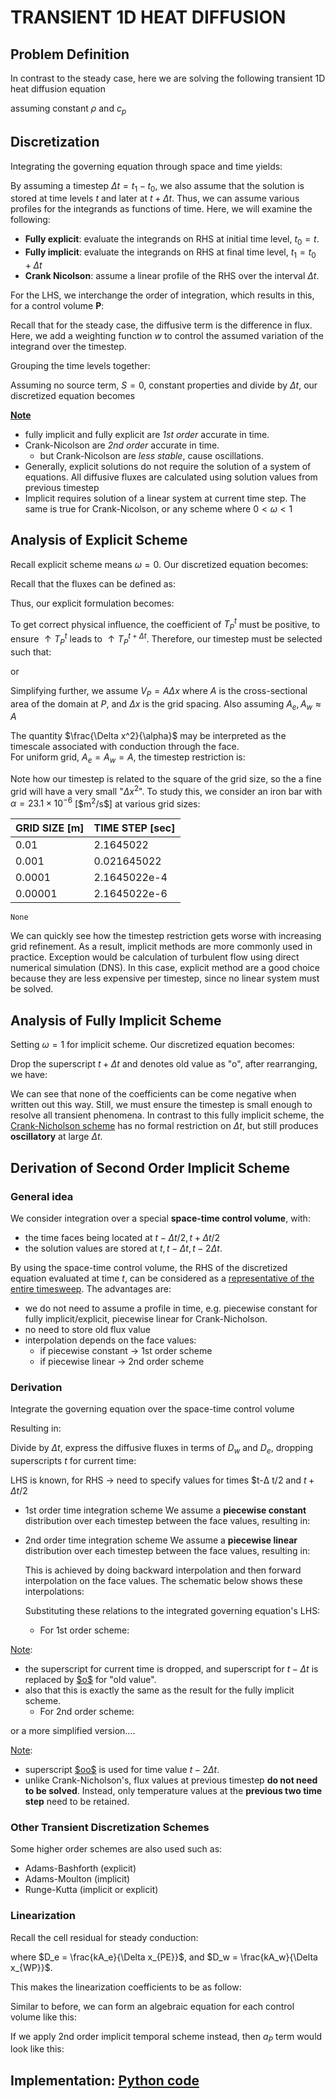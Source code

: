 * TRANSIENT 1D HEAT DIFFUSION
** Problem Definition
   In contrast to the steady case, here we are solving the following transient 1D heat diffusion equation
   #+BEGIN_EXPORT latex
   \begin{equation}
   \frac{\partial (\rho c_p T)}{\partial t} = k \nabla^2 T + S
   \end{equation}
   #+END_EXPORT
   assuming constant $\rho$ and $c_p$
** Discretization
   Integrating the governing equation through space and time yields:
   #+BEGIN_EXPORT latex
   \begin{equation}
   \int_{t_0}^{t_1} \int_{V} \frac{(\partial \rho c_p T)}{\partial t} dt dV = \int_{t_0}^{t_1} \int_{V} k \nabla^2 T dt dV + \int_{t_0}^{t_1} \int_{V} S dt dV
   \end{equation}
   #+END_EXPORT
   By assuming a timestep $\Delta t = t_1 - t_0$, we also assume that the solution is stored at time levels $t$ and later at $t + \Delta t$. Thus, we can assume various profiles for the integrands as functions of time.  Here, we will examine the following:
   * *Fully explicit*: evaluate the integrands on RHS at initial time level, $t_0 = t$.
   * *Fully implicit*: evaluate the integrands on RHS at final time level, $t_1 = t_0 + \Delta t$
   * *Crank Nicolson*: assume a linear profile of the RHS over the interval $\Delta t$. 
   For the LHS, we interchange the order of integration, which results in this, for a control volume $\textbf{P}$:
   #+BEGIN_EXPORT latex
   \begin{equation}
   \int_{t_0}^{t_1} \int_{V} \frac{(\partial \rho c_p T)}{\partial t} dt dV = (\rho c_p T_p)^{t+\Delta t} - (\rho c_p T_p)^t 
   \end{equation}
   #+END_EXPORT
   Recall that for the steady case, the diffusive term is the difference in flux. Here, we add a weighting function $w$ to control the assumed variation of the integrand over the timestep. 
   #+BEGIN_EXPORT latex
    \begin{equation}
   \int_{t_0}^{t_1} \int_{V} k \nabla^2 T dt dV = -\left [\omega(F_e^d)^{t + \Delta t} + (1-\omega)(F_e^d)^t \right ]\Delta t +
   \left [\omega(F_w^d)^{t + \Delta t} + (1-\omega)(F_w^d)^t \right ]\Delta t
   \end{equation}
   #+END_EXPORT
  #+BEGIN_EXPORT latex
  \begin{center}
  \includegraphics[scale=0.3]{../pic/transientHeat_omega.png}
  \end{center}
  #+END_EXPORT
  Grouping the time levels together:
  #+BEGIN_EXPORT latex
  \begin{equation}
   \int_{t_0}^{t_1} \int_{V} k \nabla^2 T dt dV = \left[\omega[F_w^d-F_e^d \right ]^{t+\Delta t}\Delta t +
   (1-\omega)\left [F_w^d - F_e^d \right ]^t\Delta t
  \end{equation}
  #+END_EXPORT
  Assuming no source term, $S = 0$, constant properties and divide by $\Delta t$, our discretized equation becomes
  #+BEGIN_EXPORT latex
  \begin{equation}
 \rho c_p \frac{T_P^{t+\Delta t} - T_P^t}{\Delta t} V_P = \omega \left[F_w^d-F_e^d \right ]^{t+\Delta t} +
   (1-\omega)\left [F_w^d - F_e^d \right ]^t\
  \end{equation}
  #+END_EXPORT
  *_Note_*
  * fully implicit and fully explicit are /1st order/ accurate in time.
  * Crank-Nicolson are /2nd order/ accurate in time.
    * but Crank-Nicolson are /less stable/, cause oscillations.
  * Generally, explicit solutions do not require the solution of a system of equations. All diffusive fluxes are calculated using solution values from previous timestep
  * Implicit requires solution of a linear system at current time step. The same is true for Crank-Nicolson, or any scheme where $0<\omega < 1$
** Analysis of Explicit Scheme
   Recall explicit scheme means $\omega = 0$. Our discretized equation becomes:
   #+BEGIN_EXPORT latex
   \begin{equation}
   \rho c_p \frac{T_P ^{t+\Delta t}}{\Delta t} V_P = [F_w^d-F_e^d]^t + \rho c_p \frac{T_P^t}{\Delta t}V_P 
   \end{equation}
   #+END_EXPORT
   Recall that the fluxes can be defined as:
    #+BEGIN_EXPORT latex
   \begin{alignat}{2}
   F_{e}^d &= - k\frac{T_E-T_P}{\Delta x_{PE}}A_e &&= -D_e(T_E- T_P)\\
   F_{w}^d &= - k\frac{T_P-T_W}{\Delta x_{WP}}A_w &&= -D_w(T_P- T_W)\\
   D_e &= \frac{kA_e}{\Delta x_{PE}}\\
   D_w &= \frac{kA_w}{\Delta x_{WP}}
   \end{alignat}
    #+END_EXPORT
    Thus, our explicit formulation becomes:
   #+BEGIN_EXPORT latex
   \begin{equation}
   \rho c_p \frac{T_P ^{t+\Delta t}}{\Delta t} V_P = D_eT_E^t + D_wT_W^t + \left ( \frac{\rho c_p V_P}{\Delta t} - D_e - D_w \right)T_P^t 
   \end{equation}
   #+END_EXPORT
   To get correct physical influence, the coefficient of $T_P^t$ must be positive, to ensure $\uparrow T_P^t$ leads to $\uparrow T_P^{t+\Delta t}$.
   Therefore, our timestep must be selected such that:
   #+BEGIN_EXPORT latex
   \begin{equation*}
   \frac{\rho c_p V_P}{\Delta t} \geq D_e + D_w 
   \end{equation*}
   #+END_EXPORT
   or
   #+BEGIN_EXPORT latex
   \begin{equation*}
   \Delta t \leq \frac{\rho c_p V_P}{D_e + D_w} = \frac{1}{\frac{D_e}{\rho c_p V_P} + \frac{D_w}{\rho c_p V_P} }
   \end{equation*}
   #+END_EXPORT
   Simplifying further, we assume $V_P = A\Delta x$ where $A$ is the cross-sectional area of the domain at $P$, and $\Delta x$ is the grid spacing.
   Also assuming $A_e, A_w \approx A$
   #+BEGIN_EXPORT latex
   \begin{equation*}
   \frac{D_e}{\rho c_p V_P} \approx \frac{\frac{kA_e}{\Delta x}}{\rho c_p A \Delta x} = \frac{k}{\rho c_p}\frac{1}{\Delta x^2} = \frac{\alpha}{\Delta x^2}
   \end{equation*}
   #+END_EXPORT
   The quantity $\frac{\Delta x^2}{\alpha}$ may be interpreted as the timescale associated with conduction through the face.\\
   For uniform grid, $A_e =
   A_w = A$, the timestep restriction is:
   #+BEGIN_EXPORT latex
   \begin{equation}
   \Delta t \leq \frac{1}{\frac{\alpha}{\Delta x^2} + \frac{\alpha}{\Delta x^2}} = \frac{\Delta x^2}{2\alpha}
   \end{equation}
   #+END_EXPORT
   Note how our timestep is related to the square of the grid size, so the a fine grid will have a very small "$\Delta x^2$".
   To study this, we consider an iron bar with $\alpha = 23.1 \times 10^{-6}$ [$m^2/s$] at various grid sizes:
   #+NAME: explicit_timestep
   |---------------+-----------------|
   | GRID SIZE [m] | TIME STEP [sec] |
   |---------------+-----------------|
   |          0.01 |       2.1645022 |
   |         0.001 |     0.021645022 |
   |        0.0001 |    2.1645022e-4 |
   |       0.00001 |    2.1645022e-6 |
   |---------------+-----------------|
   #+TBLFM: $2=($1^2)/(2*23.1e-6)
   #+begin_src python :var data=explicit_timestep :exports none
     import matplotlib.pyplot as plt
     gridsize = [a[0] for a in data]
     timestep = [a[1] for a in data]
     plt.figsize= (10,6)
     plt.xlabel("GRID SIZE",fontsize=14)
     plt.ylabel("TIME STEP",fontsize=14)
     plt.plot(timestep[1:],gridsize[1:])
     plt.yscale("log")
     plt.xscale("log")
     plt.xticks(fontsize=14)
     plt.yticks(fontsize=14)
     plt.savefig("../pic/explicit_timestep.png")
    #+end_src

    #+RESULTS:
    : None

    #+BEGIN_EXPORT latex
    \begin{center}
    \includegraphics[scale=0.6]{../pic/explicit_timestep.png}
    \end{center}
    #+END_EXPORT
    We can quickly see how the timestep restriction gets worse with increasing grid refinement. As a result, implicit methods are more commonly used
    in practice. Exception would be calculation of turbulent flow using direct numerical simulation (DNS). In this case, explicit method are a good choice
    because they are less expensive per timestep, since no linear system must be solved. 
** Analysis of Fully Implicit Scheme
   Setting $\omega = 1$ for implicit scheme. Our discretized equation becomes:
   #+BEGIN_EXPORT latex
   \begin{equation}
   \rho c_p \frac{T_P ^{t+\Delta t}-T_P^t}{\Delta t} V_P = [-D_w(T_P-T_W) + D_e(T_E-T_P)]^{t+\Delta t} 
   \end{equation}
   #+END_EXPORT
   Drop the superscript $t+\Delta t$ and denotes old value as "o", after rearranging, we have:
   #+BEGIN_EXPORT latex
   \begin{equation}
   \left ( \frac{\rho c_p V_P}{\Delta t} + D_w + D_e \right)T_P = D_wT_W + D_eT_E + \frac{\rho c_p V_P}{\Delta t}T_P^o
   \end{equation}
   #+END_EXPORT
   We can see that none of the coefficients can be come negative when written out this way. Still, we must ensure the timestep is small enough to resolve
   all transient phenomena. In contrast to this fully implicit scheme, the _Crank-Nicholson scheme_ has no formal restriction on $\Delta t$, but still
   produces *oscillatory* at large $\Delta t$. 
** Derivation of Second Order Implicit Scheme
*** General idea
    We consider integration over a special *space-time control volume*, with:
    - the time faces being located at $t-\Delta t/2, t+ \Delta t/2$
    - the solution values are stored at $t, t - \Delta t, t - 2\Delta t$.
    #+BEGIN_EXPORT latex
    \begin{center}
    \includegraphics[scale=0.3]{../pic/cv_2nd_order_implicit.png}
    \end{center}
    #+END_EXPORT
    By using the space-time control volume, the RHS of the discretized equation evaluated at time $t$, can be considered as a
    _representative of the entire timesweep_. The advantages are:
    - we do not need to assume a profile in time, e.g. piecewise constant for fully implicit/explicit, piecewise linear for Crank-Nicholson.
    - no need to store old flux value
    - interpolation depends on the face values:
      - if piecewise constant $\rightarrow$ 1st order scheme
      - if piecewise linear $\rightarrow$ 2nd order scheme
*** Derivation
    Integrate the governing equation over the space-time control volume 
    #+BEGIN_EXPORT latex
    \begin{equation}
    \int_{t-\Delta t/2}^{t+\Delta t/2} \int_{V} \frac{(\partial \rho c_p T)}{\partial t} dt dV =
    \int_{t-\Delta t/2}^{t+\Delta t/2} \int_{V} k \nabla^2 T dt dV + \int_{t-\Delta t/2}^{t+\Delta t/2} \int_{V} S dt dV
    \end{equation}
    #+END_EXPORT
    Resulting in:
    #+BEGIN_EXPORT latex
    \begin{equation}
    (\rho c_p T_p V_p)^{t+\Delta t/2} - (\rho c_p T_p V_p)^{t-\Delta t/2} = [F_w^d-F_e^d]^t \Delta t + S_P^t \Delta t V_P
    \end{equation}
    #+END_EXPORT
    Divide by $\Delta t$, express the diffusive fluxes in terms of $D_w$ and $D_e$, dropping superscripts $t$ for current time:
    #+BEGIN_EXPORT latex
    \begin{equation}
    \frac{(\rho c_p T_P V_P)^{t+\Delta t /2 } - (\rho c_p T_P V_P)^{t-\Delta t /2 }  }{\Delta t} = -D_w (T_P-T_W)
    + D_e (T_E - T_P) + S_P V_P
    \end{equation}
    #+END_EXPORT
    LHS is known, for RHS $\rightarrow$ need to specify values for times $t-\Delta t/2 and $t+\Delta t /2$
    - 1st order time integration scheme
      We assume a *piecewise constant* distribution over each timestep between the face values, resulting in:
      #+BEGIN_EXPORT latex
      \begin{align*}
      T_P^{t-\Delta t /2 } &= T_P^{t-\Delta t }\\
      T_P^{t+\Delta t /2 } &= T_P^{t}
      \end{align*}
      #+END_EXPORT
    - 2nd order time integration scheme
      We assume a *piecewise linear* distribution over each timestep between the face values, resulting in:
      #+BEGIN_EXPORT latex
      \begin{align*}
      T_P^{t-\Delta t /2} &= T_P^{t-\Delta t } + \frac{1}{2}(T_P^{t-\Delta t} - T_P^{t-2\Delta t})\\
      T_P^{t+\Delta t /2} &= T_P^{t} + \frac{1}{2}(T_P^{t} - T_P^{t-\Delta t})\\
      \end{align*}
      #+END_EXPORT
      This is achieved by doing backward interpolation and then forward interpolation on the face values.
      The schematic below shows these interpolations:
      #+BEGIN_EXPORT latex
      \begin{center}
      \includegraphics[scale=0.5]{../pic/2nd_order_implicit_interpolation.png}
      \end{center}
      #+END_EXPORT
      Substituting these relations to the integrated governing equation's LHS:
      - For 1st order scheme:
	#+BEGIN_EXPORT latex
	\begin{equation}
	\frac{(\rho c_p T_P V_P)^{t+\Delta t /2} - (\rho c_p T_P V_P)^{t-\Delta t /2 }}{\Delta t} = \rho c_p V_P \frac{T_P - T_P^o}{\Delta t}
	\end{equation}
	#+END_EXPORT
	_Note_:
	- the superscript for current time is dropped, and superscript for $t-\Delta t$ is replaced by _$o$_ for "old value".
	- also that this is exactly the same as the result for the fully implicit scheme.
      - For 2nd order scheme:
	#+BEGIN_EXPORT latex
	\begin{equation*}
	\frac{(\rho c_p T_P V_P)^{t+\Delta t /2} - (\rho c_p T_P V_P)^{t-\Delta t /2 }}{\Delta t} =
	\rho c_p V_P \frac{T_P + \frac{1}{2}(T_P - T_P^o) - T_P^o - \frac{1}{2}(T_P^o-T_P^{oo})}{\Delta t}
	\end{equation*}
	#+END_EXPORT
	or a more simplified version....
	#+BEGIN_EXPORT latex
	\begin{equation}
	\frac{(\rho c_p T_P V_P)^{t+\Delta t /2} - (\rho c_p T_P V_P)^{t-\Delta t /2 }}{\Delta t} =
	\rho c_p V_P \frac{\frac{3}{2}T_P -2T_P^o + \frac{1}{2}T_P^{oo}}{\Delta t}
	\end{equation}
	#+END_EXPORT
	_Note_:
	- superscript _$oo$_ is used for time value $t-2\Delta t$.
	- unlike Crank-Nicholson's, flux values at previous timestep *do not need to be solved*.
	  Instead, only temperature values at the *previous two time step* need to be retained. 
*** Other Transient Discretization Schemes
    Some higher order schemes are also used such as:
    - Adams-Bashforth (explicit)
    - Adams-Moulton (implicit)
    - Runge-Kutta (implicit or explicit)
*** Linearization
    Recall the cell residual for steady conduction:
    #+BEGIN_EXPORT latex
    \begin{equation*}
    r_P = D_w (T_P - T_W) - D_e (T_E - T_P) - S_PV_P
    \end{equation*}
    #+END_EXPORT
    where $D_e = \frac{kA_e}{\Delta x_{PE}}$, and $D_w = \frac{kA_w}{\Delta x_{WP}}$.
    #+BEGIN_EXPORT latex
    If we apply 1st order implicit to the transient term:
    \begin{equation*}
    r_P = \rho c_p V_P \frac{T_P-T_P^o}{\Delta t}D_w (T_P - T_W) - D_e (T_E - T_P) - S_PV_P
    \end{equation*}
    #+END_EXPORT
    This makes the linearization coefficients to be as follow:
    #+BEGIN_EXPORT latex
    \begin{align*}
    a_P &= \frac{\partial r_P}{\partial T_P} = \frac{\rho c_p V_P}{\Delta t} + D_w + D_e - \frac{\partial S_P}{\partial T_P}V_P\\
    a_W &= \frac{\partial r_P}{\partial T_W} = -D_w\\
    a_E &= \frac{\partial r_P}{\partial T_E} = -D_e  
    \end{align*}
    #+END_EXPORT
    Similar to before, we can form an algebraic equation for each control volume like this:
    #+BEGIN_EXPORT latex
    \begin{equation}
    a_P\delta T_P + a_W\delta T_W + a_E \delta T_E = -r_P 
    \end{equation}
    #+END_EXPORT
    If we apply 2nd order implicit temporal scheme instead, then $a_P$ term would look like this:
    #+BEGIN_EXPORT latex
    \begin{equation*}
    a_P = \frac{\partial r_P}{\partial T_P} = \frac{3}{2}\frac{\rho c_p V_P}{\Delta t} + D_w + D_e - \frac{\partial S_P}{\partial T_P}V_P
    \end{equation*}
    #+END_EXPORT
** Implementation: [[file:1d_heat_diffusion_transient.py][Python code]]
   #+BEGIN_EXPORT latex
   \lstinputlisting[language=Python]{../code/1d_heat_diffusion_transient.py}
   #+END_EXPORT
   #+BEGIN_EXPORT latex
   \clearpage
   #+END_EXPORT
